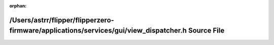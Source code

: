 .. meta::5f622c0a1fbf46f40b8f35052a7225001d312be8be38781ac24f46989e54e35f0472721412e689db31f2afb8d90ba45970e323565d33c36e9fa85efdaab105a1

:orphan:

.. title:: Flipper Zero Firmware: /Users/astrr/flipper/flipperzero-firmware/applications/services/gui/view_dispatcher.h Source File

/Users/astrr/flipper/flipperzero-firmware/applications/services/gui/view\_dispatcher.h Source File
==================================================================================================

.. container:: doxygen-content

   
   .. raw:: html
     :file: view__dispatcher_8h_source.html
